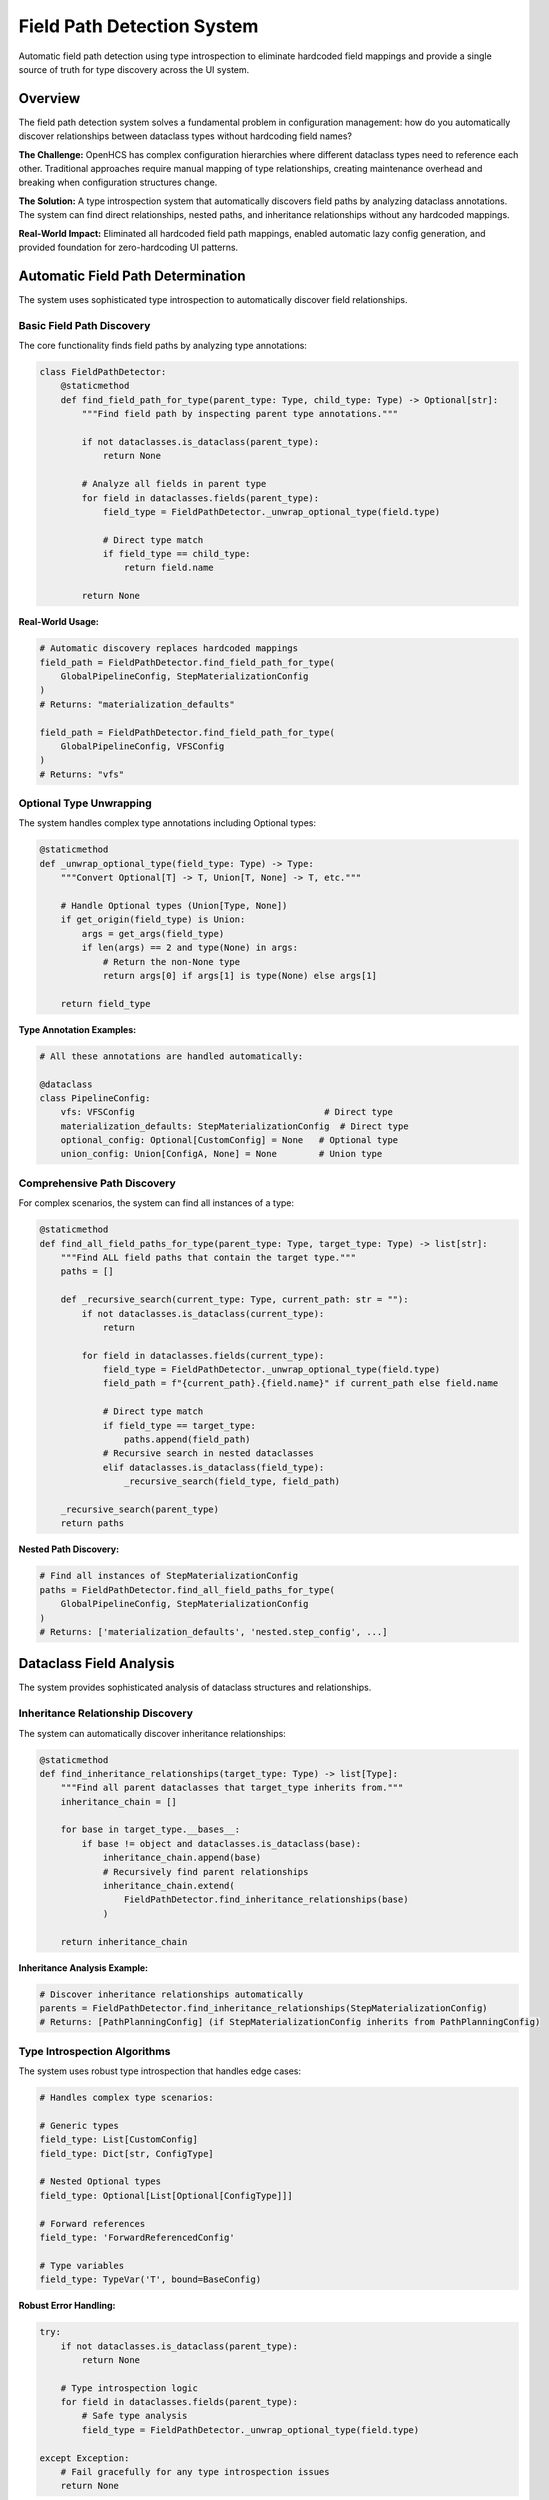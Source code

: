 Field Path Detection System
============================

Automatic field path detection using type introspection to eliminate hardcoded field mappings and provide a single source of truth for type discovery across the UI system.

Overview
--------

The field path detection system solves a fundamental problem in configuration management: how do you automatically discover relationships between dataclass types without hardcoding field names?

**The Challenge:** OpenHCS has complex configuration hierarchies where different dataclass types need to reference each other. Traditional approaches require manual mapping of type relationships, creating maintenance overhead and breaking when configuration structures change.

**The Solution:** A type introspection system that automatically discovers field paths by analyzing dataclass annotations. The system can find direct relationships, nested paths, and inheritance relationships without any hardcoded mappings.

**Real-World Impact:** Eliminated all hardcoded field path mappings, enabled automatic lazy config generation, and provided foundation for zero-hardcoding UI patterns.

Automatic Field Path Determination
-----------------------------------

The system uses sophisticated type introspection to automatically discover field relationships.

Basic Field Path Discovery
~~~~~~~~~~~~~~~~~~~~~~~~~~

The core functionality finds field paths by analyzing type annotations:

.. code-block:: python

    class FieldPathDetector:
        @staticmethod
        def find_field_path_for_type(parent_type: Type, child_type: Type) -> Optional[str]:
            """Find field path by inspecting parent type annotations."""
            
            if not dataclasses.is_dataclass(parent_type):
                return None
            
            # Analyze all fields in parent type
            for field in dataclasses.fields(parent_type):
                field_type = FieldPathDetector._unwrap_optional_type(field.type)
                
                # Direct type match
                if field_type == child_type:
                    return field.name
            
            return None

**Real-World Usage:**

.. code-block:: python

    # Automatic discovery replaces hardcoded mappings
    field_path = FieldPathDetector.find_field_path_for_type(
        GlobalPipelineConfig, StepMaterializationConfig
    )
    # Returns: "materialization_defaults"
    
    field_path = FieldPathDetector.find_field_path_for_type(
        GlobalPipelineConfig, VFSConfig
    )
    # Returns: "vfs"

Optional Type Unwrapping
~~~~~~~~~~~~~~~~~~~~~~~~

The system handles complex type annotations including Optional types:

.. code-block:: python

    @staticmethod
    def _unwrap_optional_type(field_type: Type) -> Type:
        """Convert Optional[T] -> T, Union[T, None] -> T, etc."""
        
        # Handle Optional types (Union[Type, None])
        if get_origin(field_type) is Union:
            args = get_args(field_type)
            if len(args) == 2 and type(None) in args:
                # Return the non-None type
                return args[0] if args[1] is type(None) else args[1]
        
        return field_type

**Type Annotation Examples:**

.. code-block:: python

    # All these annotations are handled automatically:
    
    @dataclass
    class PipelineConfig:
        vfs: VFSConfig                                    # Direct type
        materialization_defaults: StepMaterializationConfig  # Direct type
        optional_config: Optional[CustomConfig] = None   # Optional type
        union_config: Union[ConfigA, None] = None        # Union type

Comprehensive Path Discovery
~~~~~~~~~~~~~~~~~~~~~~~~~~~~

For complex scenarios, the system can find all instances of a type:

.. code-block:: python

    @staticmethod
    def find_all_field_paths_for_type(parent_type: Type, target_type: Type) -> list[str]:
        """Find ALL field paths that contain the target type."""
        paths = []
        
        def _recursive_search(current_type: Type, current_path: str = ""):
            if not dataclasses.is_dataclass(current_type):
                return
            
            for field in dataclasses.fields(current_type):
                field_type = FieldPathDetector._unwrap_optional_type(field.type)
                field_path = f"{current_path}.{field.name}" if current_path else field.name
                
                # Direct type match
                if field_type == target_type:
                    paths.append(field_path)
                # Recursive search in nested dataclasses
                elif dataclasses.is_dataclass(field_type):
                    _recursive_search(field_type, field_path)
        
        _recursive_search(parent_type)
        return paths

**Nested Path Discovery:**

.. code-block:: python

    # Find all instances of StepMaterializationConfig
    paths = FieldPathDetector.find_all_field_paths_for_type(
        GlobalPipelineConfig, StepMaterializationConfig
    )
    # Returns: ['materialization_defaults', 'nested.step_config', ...]

Dataclass Field Analysis
-------------------------

The system provides sophisticated analysis of dataclass structures and relationships.

Inheritance Relationship Discovery
~~~~~~~~~~~~~~~~~~~~~~~~~~~~~~~~~~

The system can automatically discover inheritance relationships:

.. code-block:: python

    @staticmethod
    def find_inheritance_relationships(target_type: Type) -> list[Type]:
        """Find all parent dataclasses that target_type inherits from."""
        inheritance_chain = []
        
        for base in target_type.__bases__:
            if base != object and dataclasses.is_dataclass(base):
                inheritance_chain.append(base)
                # Recursively find parent relationships
                inheritance_chain.extend(
                    FieldPathDetector.find_inheritance_relationships(base)
                )
        
        return inheritance_chain

**Inheritance Analysis Example:**

.. code-block:: python

    # Discover inheritance relationships automatically
    parents = FieldPathDetector.find_inheritance_relationships(StepMaterializationConfig)
    # Returns: [PathPlanningConfig] (if StepMaterializationConfig inherits from PathPlanningConfig)

Type Introspection Algorithms
~~~~~~~~~~~~~~~~~~~~~~~~~~~~~

The system uses robust type introspection that handles edge cases:

.. code-block:: python

    # Handles complex type scenarios:
    
    # Generic types
    field_type: List[CustomConfig]
    field_type: Dict[str, ConfigType]
    
    # Nested Optional types
    field_type: Optional[List[Optional[ConfigType]]]
    
    # Forward references
    field_type: 'ForwardReferencedConfig'
    
    # Type variables
    field_type: TypeVar('T', bound=BaseConfig)

**Robust Error Handling:**

.. code-block:: python

    try:
        if not dataclasses.is_dataclass(parent_type):
            return None
        
        # Type introspection logic
        for field in dataclasses.fields(parent_type):
            # Safe type analysis
            field_type = FieldPathDetector._unwrap_optional_type(field.type)
            
    except Exception:
        # Fail gracefully for any type introspection issues
        return None

Integration with Lazy Dataclass Factory
----------------------------------------

The field path detection system integrates seamlessly with automatic lazy config generation.

Automatic Lazy Config Creation
~~~~~~~~~~~~~~~~~~~~~~~~~~~~~~

Field paths discovered by the detection system are used to create lazy configs automatically:

.. code-block:: python

    # Automatic lazy config generation using detected field paths
    for field in dataclasses.fields(GlobalPipelineConfig):
        if dataclasses.is_dataclass(field.type):
            # Use field path detection to find the path
            field_path = FieldPathDetector.find_field_path_for_type(
                GlobalPipelineConfig, field.type
            )
            
            if field_path:
                # Create lazy config using detected path
                lazy_name = f"Lazy{field.type.__name__}"
                lazy_config = LazyDataclassFactory.make_lazy_with_field_level_auto_hierarchy(
                    base_class=field.type,
                    global_config_type=GlobalPipelineConfig,
                    field_path=field_path,  # Automatically detected
                    lazy_class_name=lazy_name
                )
                globals()[lazy_name] = lazy_config

Sibling Inheritance Path Discovery
~~~~~~~~~~~~~~~~~~~~~~~~~~~~~~~~~~

The system discovers sibling inheritance paths for complex resolution scenarios:

.. code-block:: python

    # Discover sibling inheritance paths automatically
    parent_types = FieldPathDetector.find_inheritance_relationships(base_class)
    sibling_paths = []
    
    for parent_type in parent_types:
        # Find all paths where parent types appear
        sibling_paths.extend(
            FieldPathDetector.find_all_field_paths_for_type(global_config_type, parent_type)
        )
    
    # Use sibling paths for inheritance hierarchy
    hierarchy_paths = [
        ('current', field_path),      # Direct path
        *[('current', path) for path in sibling_paths],  # Sibling paths
        ('global', field_path),       # Global direct
        *[('global', path) for path in sibling_paths]    # Global sibling
    ]

Context-Aware Path Resolution
~~~~~~~~~~~~~~~~~~~~~~~~~~~~~

Field paths are used in context-aware resolution scenarios:

.. code-block:: python

    def resolve_field_through_hierarchy(self, field_name, hierarchy_paths):
        """Resolve field using automatically detected paths."""
        
        for context_type, path in hierarchy_paths:
            if context_type == 'current':
                config = self.context_provider()
            else:
                config = get_current_global_config(self.global_config_type)
            
            # Navigate to instance using detected path
            instance = FieldPathNavigator.navigate_to_instance(config, path)
            if instance:
                value = getattr(instance, field_name, None)
                if value is not None:
                    return value
        
        return None

Elimination of Hardcoded Mappings
----------------------------------

The field path detection system completely eliminates the need for manual field mappings.

Before: Manual Mapping Approach
~~~~~~~~~~~~~~~~~~~~~~~~~~~~~~~

Traditional approaches required extensive hardcoded mappings:

.. code-block:: python

    # Manual mapping - brittle and maintenance-heavy
    FIELD_PATH_MAPPINGS = {
        'StepMaterializationConfig': 'materialization_defaults',
        'VFSConfig': 'vfs',
        'PathPlanningConfig': 'path_planning',
        'ZarrConfig': 'zarr',
        # ... manual mapping for every type
    }

    def get_field_path(config_type):
        """Manual lookup - breaks when config structure changes."""
        return FIELD_PATH_MAPPINGS.get(config_type.__name__)

**Problems with Manual Mapping:**

1. **Maintenance Overhead**: Every new config type requires manual mapping
2. **Brittle**: Breaks when field names change in dataclass definitions
3. **Error-Prone**: Typos in mappings cause runtime failures
4. **Duplication**: Same mappings scattered across multiple files
5. **No Validation**: No way to verify mappings are correct

After: Automatic Discovery Approach
~~~~~~~~~~~~~~~~~~~~~~~~~~~~~~~~~~~

The new system discovers relationships automatically:

.. code-block:: python

    # Automatic discovery - robust and maintenance-free
    def get_field_path(parent_type, child_type):
        """Automatic discovery - adapts to config structure changes."""
        return FieldPathDetector.find_field_path_for_type(parent_type, child_type)

    # Usage examples:
    path = get_field_path(GlobalPipelineConfig, StepMaterializationConfig)
    # Returns: "materialization_defaults" (discovered automatically)

    path = get_field_path(PipelineConfig, VFSConfig)
    # Returns: "vfs" (discovered automatically)

**Benefits of Automatic Discovery:**

1. **Zero Maintenance**: New config types work automatically
2. **Self-Updating**: Adapts when field names change
3. **Type-Safe**: Uses actual type annotations as source of truth
4. **Validated**: Fails fast if relationships don't exist
5. **Centralized**: Single discovery algorithm across entire system

Type Matching Algorithms
-------------------------

The system uses sophisticated algorithms for type discovery and matching.

Direct Type Matching
~~~~~~~~~~~~~~~~~~~~~

The primary algorithm matches types directly:

.. code-block:: python

    def _direct_type_match(field_type: Type, target_type: Type) -> bool:
        """Direct type equality check."""

        # Handle Optional types first
        unwrapped_type = FieldPathDetector._unwrap_optional_type(field_type)

        # Direct equality check
        if unwrapped_type == target_type:
            return True

        # String comparison for type identity issues
        if str(unwrapped_type) == str(target_type):
            return True

        return False

String-Based Type Comparison
~~~~~~~~~~~~~~~~~~~~~~~~~~~~

For complex type scenarios, string comparison provides robustness:

.. code-block:: python

    # Handle type identity issues with string comparison
    for field in dataclasses.fields(PipelineConfig):
        if str(field.type) == str(target_type):
            return field.name

**Why String Comparison:**

.. code-block:: python

    # Type identity can be tricky with dynamic imports
    from module_a import ConfigType as ConfigA
    from module_b import ConfigType as ConfigB

    # These might be the same type but fail identity check
    ConfigA == ConfigB  # Might be False
    str(ConfigA) == str(ConfigB)  # More reliable

Frame Inspection Support
~~~~~~~~~~~~~~~~~~~~~~~~

The system supports frame inspection for dynamic type discovery:

.. code-block:: python

    def discover_types_in_context():
        """Discover types available in current execution context."""
        import inspect

        # Get current frame
        frame = inspect.currentframe()
        try:
            # Analyze local and global variables for dataclass types
            local_vars = frame.f_locals
            global_vars = frame.f_globals

            discovered_types = []
            for var_dict in [local_vars, global_vars]:
                for name, value in var_dict.items():
                    if inspect.isclass(value) and dataclasses.is_dataclass(value):
                        discovered_types.append((name, value))

            return discovered_types
        finally:
            del frame

Recursive Type Analysis
~~~~~~~~~~~~~~~~~~~~~~~

For nested structures, the system uses recursive analysis:

.. code-block:: python

    def _analyze_nested_structure(dataclass_type: Type, max_depth: int = 5) -> Dict[str, Any]:
        """Recursively analyze nested dataclass structure."""

        if max_depth <= 0:
            return {}

        structure = {}

        for field in dataclasses.fields(dataclass_type):
            field_type = FieldPathDetector._unwrap_optional_type(field.type)

            if dataclasses.is_dataclass(field_type):
                # Recursive analysis of nested dataclass
                structure[field.name] = {
                    'type': field_type,
                    'nested': _analyze_nested_structure(field_type, max_depth - 1)
                }
            else:
                structure[field.name] = {
                    'type': field_type,
                    'nested': None
                }

        return structure

Real-World Usage Examples
-------------------------

These examples show how the field path detection system works in practice.

Example 1: Step Editor Parameter Mapping
~~~~~~~~~~~~~~~~~~~~~~~~~~~~~~~~~~~~~~~~~

.. code-block:: python

    # Step editor automatically maps parameters to pipeline fields
    def _find_pipeline_field_by_type(self, target_type):
        """Generic type-based discovery - no hardcoding."""

        # Use field path detection instead of manual mapping
        pipeline_field_name = FieldPathDetector.find_field_path_for_type(
            PipelineConfig, target_type
        )

        return pipeline_field_name

    # Usage in step editor:
    if self._is_optional_lazy_dataclass_in_pipeline(param_type, param_name):
        # Automatically find corresponding pipeline field
        pipeline_field = self._find_pipeline_field_by_type(inner_type)
        if pipeline_field:
            # Create step-level config with automatic inheritance
            step_config = self._create_step_level_config(param_name, param_type)

Example 2: Automatic Lazy Config Generation
~~~~~~~~~~~~~~~~~~~~~~~~~~~~~~~~~~~~~~~~~~~~

.. code-block:: python

    # Automatic generation of all lazy configs for GlobalPipelineConfig
    _step_lazy_configs = {}

    for field in dataclasses.fields(GlobalPipelineConfig):
        if dataclasses.is_dataclass(field.type):
            # Use field path detection to find the path
            field_path = FieldPathDetector.find_field_path_for_type(
                GlobalPipelineConfig, field.type
            )

            if field_path:
                lazy_name = f"Lazy{field.type.__name__}"
                lazy_config = LazyDataclassFactory.make_lazy_with_field_level_auto_hierarchy(
                    base_class=field.type,
                    global_config_type=GlobalPipelineConfig,
                    field_path=field_path,  # Automatically detected
                    lazy_class_name=lazy_name
                )
                _step_lazy_configs[lazy_name] = lazy_config
                globals()[lazy_name] = lazy_config

Example 3: Sibling Inheritance Discovery
~~~~~~~~~~~~~~~~~~~~~~~~~~~~~~~~~~~~~~~~~

.. code-block:: python

    # Discover sibling inheritance paths for StepMaterializationConfig
    parent_types = FieldPathDetector.find_inheritance_relationships(StepMaterializationConfig)
    # Returns: [PathPlanningConfig]

    sibling_paths = []
    for parent_type in parent_types:
        paths = FieldPathDetector.find_all_field_paths_for_type(
            GlobalPipelineConfig, parent_type
        )
        sibling_paths.extend(paths)
    # sibling_paths: ['path_planning']

    # Use for inheritance hierarchy
    hierarchy_paths = [
        ('current', 'materialization_defaults'),  # Direct path
        ('current', 'path_planning'),             # Sibling inheritance
        ('global', 'materialization_defaults'),   # Global direct
        ('global', 'path_planning')               # Global sibling
    ]

Benefits
--------

- **Zero Hardcoding**: Eliminates all hardcoded field path mappings
- **Automatic Discovery**: Finds relationships through type introspection
- **Robust Type Handling**: Handles Optional, Union, and complex type annotations
- **Inheritance Support**: Discovers inheritance relationships automatically
- **Nested Path Support**: Finds paths through nested dataclass structures
- **Integration Ready**: Seamlessly integrates with lazy config generation
- **Fail-Safe**: Graceful error handling for type introspection edge cases
- **Single Source of Truth**: Centralized type discovery logic across UI system
- **Maintenance-Free**: New config types work automatically without code changes
- **Type-Safe Discovery**: Uses actual type annotations as authoritative source
- **Performance Optimized**: Efficient algorithms for type matching and discovery

See Also
--------

- :doc:`step-editor-generalization` - Step editors that use field path detection for zero-hardcoding
- :doc:`lazy-class-system` - Lazy dataclass factory that uses field path detection
- :doc:`configuration-resolution` - Context resolution that works with detected field paths
- :doc:`service-layer-architecture` - Service layer patterns that leverage type discovery
- :doc:`../development/ui-patterns` - UI patterns that benefit from automatic field discovery
